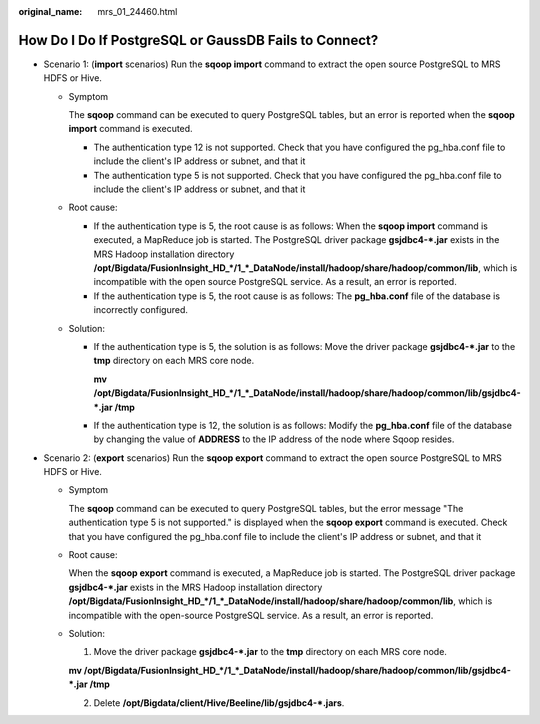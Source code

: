 :original_name: mrs_01_24460.html

.. _mrs_01_24460:

How Do I Do If PostgreSQL or GaussDB Fails to Connect?
======================================================

-  Scenario 1: (**import** scenarios) Run the **sqoop import** command to extract the open source PostgreSQL to MRS HDFS or Hive.

   -  Symptom

      The **sqoop** command can be executed to query PostgreSQL tables, but an error is reported when the **sqoop import** command is executed.

      -  The authentication type 12 is not supported. Check that you have configured the pg_hba.conf file to include the client's IP address or subnet, and that it
      -  The authentication type 5 is not supported. Check that you have configured the pg_hba.conf file to include the client's IP address or subnet, and that it

   -  Root cause:

      -  If the authentication type is 5, the root cause is as follows: When the **sqoop import** command is executed, a MapReduce job is started. The PostgreSQL driver package **gsjdbc4-*.jar** exists in the MRS Hadoop installation directory **/opt/Bigdata/FusionInsight_HD_*/1_*_DataNode/install/hadoop/share/hadoop/common/lib**, which is incompatible with the open source PostgreSQL service. As a result, an error is reported.
      -  If the authentication type is 5, the root cause is as follows: The **pg_hba.conf** file of the database is incorrectly configured.

   -  Solution:

      -  If the authentication type is 5, the solution is as follows: Move the driver package **gsjdbc4-*.jar** to the **tmp** directory on each MRS core node.

         **mv /opt/Bigdata/FusionInsight_HD_*/1_*_DataNode/install/hadoop/share/hadoop/common/lib/gsjdbc4-*.jar /tmp**

      -  If the authentication type is 12, the solution is as follows: Modify the **pg_hba.conf** file of the database by changing the value of **ADDRESS** to the IP address of the node where Sqoop resides.

-  Scenario 2: (**export** scenarios) Run the **sqoop export** command to extract the open source PostgreSQL to MRS HDFS or Hive.

   -  Symptom

      The **sqoop** command can be executed to query PostgreSQL tables, but the error message "The authentication type 5 is not supported." is displayed when the **sqoop export** command is executed. Check that you have configured the pg_hba.conf file to include the client's IP address or subnet, and that it

   -  Root cause:

      When the **sqoop export** command is executed, a MapReduce job is started. The PostgreSQL driver package **gsjdbc4-*.jar** exists in the MRS Hadoop installation directory **/opt/Bigdata/FusionInsight_HD_*/1_*_DataNode/install/hadoop/share/hadoop/common/lib**, which is incompatible with the open-source PostgreSQL service. As a result, an error is reported.

   -  Solution:

      1. Move the driver package **gsjdbc4-*.jar** to the **tmp** directory on each MRS core node.

      **mv /opt/Bigdata/FusionInsight_HD_*/1_*_DataNode/install/hadoop/share/hadoop/common/lib/gsjdbc4-*.jar /tmp**

      2. Delete **/opt/Bigdata/client/Hive/Beeline/lib/gsjdbc4-*.jars**.
